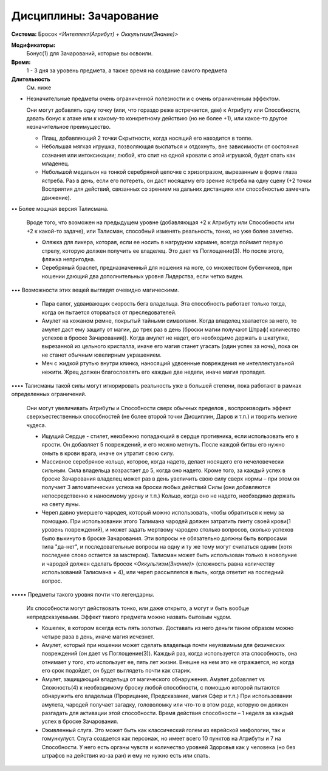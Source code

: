 Дисциплины: Зачарование
=======================

**Система:** Бросок *<Интеллект(Атрибут) + Оккультизм(Знание)>*

**Модификаторы:**
  Бонус(1) для Зачарований, которые вы освоили.

**Время:**
  1 - 3 дня за уровень предмета, а также время на создание самого предмета

**Длительность**
  См. ниже

• Незначительные предметы очень ограниченной полезности и с очень ограниченным эффектом.

  Они могут добавлять одну точку (или, что гораздо реже встречается, две) к Атрибуту или  Способности, давать бонус к атаке или к какому-то конкретному действию (но не более +1), или какое-то другое незначительное преимущество.

  - Плащ, добавляющий 2 точки Скрытности, когда носящий его находится в толпе.

  - Небольшая мягкая игрушка, позволяющая выспаться и отдохнуть, вне зависимости от состояния сознания или интоксикации; любой, кто спит на одной кровати с  этой игрушкой, будет спать как младенец.

  - Небольшой медальон на тонкой серебряной цепочке с хризопразом, вырезанным в форме глаза ястреба. Раз в день, если его потереть, он даст носящему его зрение ястреба на одну сцену (+2 точки Восприятия для действий, связанных со зрением на дальних дистанциях или способностью замечать движение).

•• Более мощная версия Талисмана.

  Вроде того, что возможен на предыдущем уровне (добавляющая +2 к Атрибуту или Способности или +2 к какой-то задаче), или Талисман, способный изменять реальность, тонко, но уже более заметно.

  - Фляжка для ликера, которая, если ее носить в нагрудном кармане, всегда поймает первую стрелу, которую должен получить ее владелец. Это дает vs Поглощение(3). Но после этого, фляжка непригодна.

  - Серебряный браслет, предназначенный для ношения на ноге, со множеством бубенчиков, при ношении дающий два дополнительных уровня Лидерства, если четко виден.

••• Возможности этих вещей выглядят очевидно магическими.

  - Пара сапог, удваивающих скорость бега владельца. Эта способность работает только тогда, когда он пытается оторваться от преследователей.

  - Амулет на кожаном ремне, покрытый тайными символами. Когда владелец хватается за него, то амулет даст ему защиту от магии, до трех раз в день (броски магии получают Штраф( количество успехов в броске Зачарования)). Когда амулет не надет, его необходимо держать в шкатулке, вырезанной из цельного кристалла, иначе его магия станет угасать (один успех за ночь), пока он не станет обычным ювелирным украшением. 

  - Меч с жидкой ртутью внутри клинка, наносящий удвоенные повреждения не интеллектуальной нежити. Жрец должен благословлять его каждые две недели, иначе магия пропадет.

•••• Талисманы такой силы могут игнорировать реальность уже в большей степени, пока работают в рамках определенных ограничений.

  Они могут увеличивать Атрибуты и Способности сверх обычных пределов , воспроизводить эффект сверхъестественных способностей (не более второй точки Дисциплин, Даров и т.п.) и творить мелкие чудеса. 

  - Ищущий Сердце - стилет, неизбежно попадающий в сердце противника, если использовать его в ярости. Он добавляет 5 повреждений, и его можно метнуть. После каждой битвы его нужно омыть в крови врага, иначе он утратит свою силу.

  - Массивное серебряное кольцо, которое, когда надето, делает носящего его нечеловечески сильным. Сила владельца возрастает до 5, когда оно надето. Кроме того, за каждый успех в броске Зачарования владелец может раз в день увеличить свою силу сверх нормы – при этом он получает 3 автоматических успеха на броски любых действий Силы (они добавляются непосредственно к наносимому урону и т.п.) Кольцо, когда оно не надето, необходимо держать на свету луны.

  - Череп давно умершего чародея, который можно использовать, чтобы обратиться к нему за помощью. При использовании этого Талимана чародей должен затратить пинту своей крови(1 уровень повреждений), и может задать мертвому чародею столько вопросов, сколько успехов было выкинуто в броске Зачарования. Эти вопросы не обязательно должны быть вопросами типа "да-нет", и последовательные вопросы на одну и ту же тему могут считаться одним (хотя последнее слово остается за мастером).  Талисман может быть использован только в новолуние и чародей должен сделать бросок *<Оккультизм(Знание)>* (сложность равна количеству использований Талисмана + 4), или череп рассыплется в пыль, когда ответит на последний вопрос.

••••• Предметы такого уровня почти что легендарны.

  Их способности могут действовать тонко, или даже открыто, а могут и быть вообще непредсказуемыми. Эффект такого предмета можно назвать бытовым чудом.

  - Кошелек, в котором всегда есть пять золотых. Доставать из него деньги таким образом можно четыре раза в день, иначе магия исчезнет.

  - Амулет, который при ношении может сделать владельца почти неуязвимым для физических повреждений (он дает vs Поглощение(3)). Каждый раз, когда используется эта способность, она отнимает у того, кто использует ее, пять лет жизни. Внешне на нем это не отражается, но когда его срок подойдет, он будет выглядеть почти как старик.

  - Амулет, защищающий владельца от магического обнаружения. Амулет добавляет vs Сложность(4) к необходимому броску любой способности, с помощью которой пытаются обнаружить его владельца (Прорицание, Предсказание, магия Сфер и т.п.) При использовании амулета, чародей получает загадку, головоломку или что-то в этом роде, которую он должен разгадать для активации этой способности. Время действия способности – 1 неделя за каждый успех в броске Зачарования.


  - Оживленный слуга. Это может быть как классический голем из еврейской мифологии, так и гомункулуст. Слуга создается как персонаж, но имеет всего 10 пунктов на Атрибуты и 7 на Способности. У него есть органы чувств и количество уровней Здоровья как у человека (но без штрафов на действия из-за ран) и ему не нужно есть или спать.
